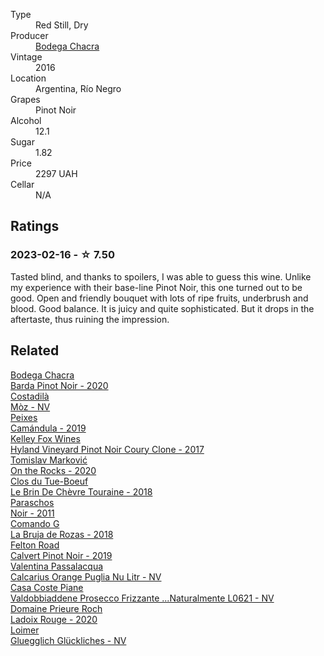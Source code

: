#+attr_html: :class wine-main-image
[[file:/images/1d/7d2493-1eb3-4764-8d2c-e8fd8e6822f0/2023-02-17-13-42-24-8C58489F-8BBE-498E-AE2B-42587840E8F7-1-105-c@512.webp]]

- Type :: Red Still, Dry
- Producer :: [[barberry:/producers/7b9aa19b-e421-442b-b616-ed7c29b414d1][Bodega Chacra]]
- Vintage :: 2016
- Location :: Argentina, Río Negro
- Grapes :: Pinot Noir
- Alcohol :: 12.1
- Sugar :: 1.82
- Price :: 2297 UAH
- Cellar :: N/A

** Ratings

*** 2023-02-16 - ☆ 7.50

Tasted blind, and thanks to spoilers, I was able to guess this wine. Unlike my experience with their base-line Pinot Noir, this one turned out to be good. Open and friendly bouquet with lots of ripe fruits, underbrush and blood. Good balance. It is juicy and quite sophisticated. But it drops in the aftertaste, thus ruining the impression. 

** Related

#+begin_export html
<div class="flex-container">
  <a class="flex-item flex-item-left" href="/wines/37ff2327-9c99-4833-9588-9d49dcd2e70a.html">
    <img class="flex-bottle" src="/images/37/ff2327-9c99-4833-9588-9d49dcd2e70a/2022-09-20-16-05-05-IMG-2332@512.webp"></img>
    <section class="h">Bodega Chacra</section>
    <section class="h text-bolder">Barda Pinot Noir - 2020</section>
  </a>

  <a class="flex-item flex-item-right" href="/wines/065720da-6456-4df3-9afb-8634b425580e.html">
    <img class="flex-bottle" src="/images/06/5720da-6456-4df3-9afb-8634b425580e/2020-10-28-09-31-14-7D8EEDAF-3C39-489E-A12C-09307A7675B6-1-105-c@512.webp"></img>
    <section class="h">Costadilà</section>
    <section class="h text-bolder">Mòz - NV</section>
  </a>

  <a class="flex-item flex-item-left" href="/wines/47638fe3-31a8-4161-88f5-89c994bc635e.html">
    <img class="flex-bottle" src="/images/47/638fe3-31a8-4161-88f5-89c994bc635e/2023-03-09-11-40-00-IMG-5403@512.webp"></img>
    <section class="h">Peixes</section>
    <section class="h text-bolder">Camándula - 2019</section>
  </a>

  <a class="flex-item flex-item-right" href="/wines/4a5c59e8-9273-4dc8-a6de-9af531084fd1.html">
    <img class="flex-bottle" src="/images/4a/5c59e8-9273-4dc8-a6de-9af531084fd1/2022-10-15-13-43-45-E3319622-8562-448E-B40F-C269C3C75337-1-105-c@512.webp"></img>
    <section class="h">Kelley Fox Wines</section>
    <section class="h text-bolder">Hyland Vineyard Pinot Noir Coury Clone - 2017</section>
  </a>

  <a class="flex-item flex-item-left" href="/wines/5a117d28-e2b6-490c-90a6-a4145fd72fd0.html">
    <img class="flex-bottle" src="/images/5a/117d28-e2b6-490c-90a6-a4145fd72fd0/2022-12-14-08-06-15-IMG-3761@512.webp"></img>
    <section class="h">Tomislav Marković</section>
    <section class="h text-bolder">On the Rocks - 2020</section>
  </a>

  <a class="flex-item flex-item-right" href="/wines/697a50e3-196c-48c3-b531-f3879dd9b694.html">
    <img class="flex-bottle" src="/images/69/7a50e3-196c-48c3-b531-f3879dd9b694/2020-03-05-20-07-22-F7A711A0-2115-4078-8FD0-DAA018FDC1FB-1-105-c@512.webp"></img>
    <section class="h">Clos du Tue-Boeuf</section>
    <section class="h text-bolder">Le Brin De Chèvre Touraine - 2018</section>
  </a>

  <a class="flex-item flex-item-left" href="/wines/8a289b1c-eda1-470c-8622-49175f0c3da7.html">
    <img class="flex-bottle" src="/images/8a/289b1c-eda1-470c-8622-49175f0c3da7/2023-02-17-13-39-44-9232F2BC-73D4-49C0-8066-71B6FCCD88EC-1-105-c@512.webp"></img>
    <section class="h">Paraschos</section>
    <section class="h text-bolder">Noir - 2011</section>
  </a>

  <a class="flex-item flex-item-right" href="/wines/98f32d59-a395-4287-8adb-9ddf1de9f894.html">
    <img class="flex-bottle" src="/images/98/f32d59-a395-4287-8adb-9ddf1de9f894/2022-10-13-15-02-55-IMG-2735@512.webp"></img>
    <section class="h">Comando G</section>
    <section class="h text-bolder">La Bruja de Rozas - 2018</section>
  </a>

  <a class="flex-item flex-item-left" href="/wines/a086f12a-efb1-481f-8ab5-ab1d2250945b.html">
    <img class="flex-bottle" src="/images/a0/86f12a-efb1-481f-8ab5-ab1d2250945b/2023-01-24-06-58-32-IMG-4538@512.webp"></img>
    <section class="h">Felton Road</section>
    <section class="h text-bolder">Calvert Pinot Noir - 2019</section>
  </a>

  <a class="flex-item flex-item-right" href="/wines/cbf036a5-283a-4cc4-b7ba-a512828d1967.html">
    <img class="flex-bottle" src="/images/cb/f036a5-283a-4cc4-b7ba-a512828d1967/2020-12-22-08-34-51-4F9409BA-7E86-4E80-B394-8F966F74A827-1-105-c@512.webp"></img>
    <section class="h">Valentina Passalacqua</section>
    <section class="h text-bolder">Calcarius Orange Puglia Nu Litr - NV</section>
  </a>

  <a class="flex-item flex-item-left" href="/wines/e40c45c4-aeab-47b0-bc9c-8a2e36223063.html">
    <img class="flex-bottle" src="/images/e4/0c45c4-aeab-47b0-bc9c-8a2e36223063/2023-02-17-13-51-03-9D1F1E65-6562-4BB2-86F2-FAC8E276F3FE-1-105-c@512.webp"></img>
    <section class="h">Casa Coste Piane</section>
    <section class="h text-bolder">Valdobbiaddene Prosecco Frizzante ...Naturalmente L0621 - NV</section>
  </a>

  <a class="flex-item flex-item-right" href="/wines/e69be5d3-5f94-469f-8d7b-a185d20cc7d7.html">
    <img class="flex-bottle" src="/images/e6/9be5d3-5f94-469f-8d7b-a185d20cc7d7/2023-02-17-13-36-32-0B9D6722-4D3A-4F0B-AB0B-E617641AE44C-1-105-c@512.webp"></img>
    <section class="h">Domaine Prieure Roch</section>
    <section class="h text-bolder">Ladoix Rouge - 2020</section>
  </a>

  <a class="flex-item flex-item-left" href="/wines/f506a040-1940-496a-9901-0bb471948800.html">
    <img class="flex-bottle" src="/images/f5/06a040-1940-496a-9901-0bb471948800/2022-07-18-20-56-52-IMG-0813@512.webp"></img>
    <section class="h">Loimer</section>
    <section class="h text-bolder">Gluegglich Glückliches - NV</section>
  </a>

</div>
#+end_export
